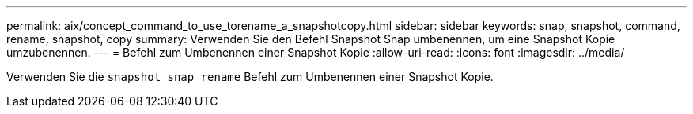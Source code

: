 ---
permalink: aix/concept_command_to_use_torename_a_snapshotcopy.html 
sidebar: sidebar 
keywords: snap, snapshot, command, rename, snapshot, copy 
summary: Verwenden Sie den Befehl Snapshot Snap umbenennen, um eine Snapshot Kopie umzubenennen. 
---
= Befehl zum Umbenennen einer Snapshot Kopie
:allow-uri-read: 
:icons: font
:imagesdir: ../media/


[role="lead"]
Verwenden Sie die `snapshot snap rename` Befehl zum Umbenennen einer Snapshot Kopie.
